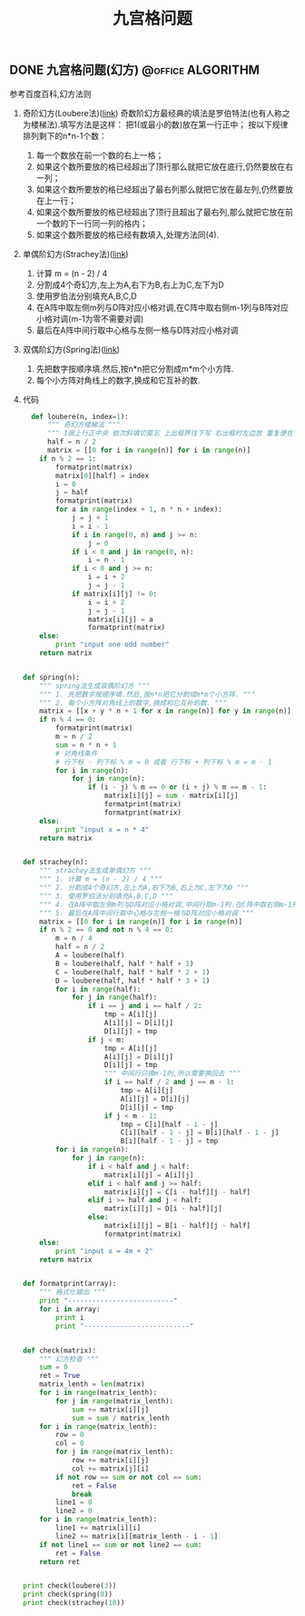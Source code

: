 #+LATEX_HEADER: \usepackage{fontspec}
#+LATEX_HEADER: \setmainfont{Songti SC}
#+STARTUP: indent
#+STARTUP: hidestars
#+OPTIONS: toc:nil
#+JEKYLL_CATEGORIES: algorithm
#+JEKYLL_TAGS: algorithm
#+JEKYLL_COMMENTS: true
#+TITLE: 九宫格问题
** DONE 九宫格问题(幻方)                                 :@office:ALGORITHM:
CLOSED: [2016-09-20 Tue 10:39] DEADLINE: <2016-09-14 Wed 16:00> SCHEDULED: <2016-09-14 Wed 14:00>
:PROPERTIES:
:Effort:   2:00
:END:
:LOGBOOK: 
CLOCK: [2016-09-14 Wed 14:30]--[2016-09-14 Wed 14:55] =>  0:25
:END:
参考百度百科,幻方法则
1. 奇阶幻方(Loubere法)([[http://blog.sina.com.cn/s/blog_639b95e90100i6fh.html][link]])
   奇数阶幻方最经典的填法是罗伯特法(也有人称之为楼梯法).填写方法是这样： 
   把1(或最小的数)放在第一行正中； 按以下规律排列剩下的n*n-1个数： 
   1. 每一个数放在前一个数的右上一格； 
   2. 如果这个数所要放的格已经超出了顶行那么就把它放在底行,仍然要放在右一列； 
   3. 如果这个数所要放的格已经超出了最右列那么就把它放在最左列,仍然要放在上一行； 
   4. 如果这个数所要放的格已经超出了顶行且超出了最右列,那么就把它放在前一个数的下一行同一列的格内； 
   5. 如果这个数所要放的格已经有数填入,处理方法同(4). 
2. 单偶阶幻方(Strachey法)([[http://blog.sina.com.cn/s/blog_639b95e90100i6h4.html][link]])
    1. 计算 m = (n - 2) / 4
    2. 分割成4个奇幻方,左上为A,右下为B,右上为C,左下为D
    3. 使用罗伯法分别填充A,B,C,D
    4. 在A阵中取左侧m列与D阵对应小格对调,在C阵中取右侧m-1列与B阵对应小格对调(m-1为零不需要对调)
    5. 最后在A阵中间行取中心格与左侧一格与D阵对应小格对调
3. 双偶阶幻方(Spring法)([[http://chenxuebiao3.blog.163.com/blog/static/274911182011111911429621/][link]])
   1. 先把数字按顺序填.然后,按n*n把它分割成m*m个小方阵.
   2. 每个小方阵对角线上的数字,换成和它互补的数.
4. 代码
   #+BEGIN_SRC python
       def loubere(n, index=1):
           """ 奇幻方楼梯法 """
           """ 1居上行正中央 依次斜填切莫忘 上出框界往下写 右出框时左边放 重复便在下格填 出角重复一个样 """
           half = n / 2
           matrix = [[0 for i in range(n)] for i in range(n)]
         if n % 2 == 1:
             formatprint(matrix)
             matrix[0][half] = index
             i = 0
             j = half
             formatprint(matrix)
             for a in range(index + 1, n * n + index):
                 j = j + 1
                 i = i - 1
                 if i in range(0, n) and j >= n:
                     j = 0
                 if i < 0 and j in range(0, n):
                     i = n - 1
                 if i < 0 and j >= n:
                     i = i + 2
                     j = j - 1
                 if matrix[i][j] != 0:
                     i = i + 2
                     j = j - 1
                     matrix[i][j] = a
                     formatprint(matrix)
         else:
             print "input one odd number"
         return matrix


     def spring(n):
         """ spring法生成双偶阶幻方 """
         """ 1. 先把数字按顺序填.然后,按n*n把它分割成m*m个小方阵. """
         """ 2. 每个小方阵对角线上的数字,换成和它互补的数. """
         matrix = [[x + y * n + 1 for x in range(n)] for y in range(n)]
         if n % 4 == 0:
             formatprint(matrix)
             m = n / 2
             sum = n * n + 1
             # 对角线条件
             # 行下标 - 列下标 % m = 0 或者 行下标 + 列下标 % m = m - 1
             for i in range(n):
                 for j in range(n):
                     if (i - j) % m == 0 or (i + j) % m == m - 1:
                         matrix[i][j] = sum - matrix[i][j]
                         formatprint(matrix)
                         formatprint(matrix)
         else:
             print "input x = n * 4"
         return matrix


     def strachey(n):
         """ strachey法生成单偶幻方 """
         """ 1. 计算 m = (n - 2) / 4 """
         """ 2. 分割成4个奇幻方,左上为A,右下为B,右上为C,左下为D """
         """ 3. 使用罗伯法分别填充A,B,C,D """
         """ 4. 在A阵中取左侧m列与D阵对应小格对调,中间行取m-1列.在C阵中取右侧m-1列与B阵对应小格对调(m-1为零不需要对调) """
         """ 5. 最后在A阵中间行取中心格与左侧一格与D阵对应小格对调 """
         matrix = [[0 for i in range(n)] for i in range(n)]
         if n % 2 == 0 and not n % 4 == 0:
             m = n / 4
             half = n / 2
             A = loubere(half)
             B = loubere(half, half * half + 1)
             C = loubere(half, half * half * 2 + 1)
             D = loubere(half, half * half * 3 + 1)
             for i in range(half):
                 for j in range(half):
                     if i == j and i == half / 2:
                         tmp = A[i][j]
                         A[i][j] = D[i][j]
                         D[i][j] = tmp
                     if j < m:
                         tmp = A[i][j]
                         A[i][j] = D[i][j]
                         D[i][j] = tmp
                         """ 中间行只换m-1列,所以需要换回去 """
                         if i == half / 2 and j == m - 1:
                             tmp = A[i][j]
                             A[i][j] = D[i][j]
                             D[i][j] = tmp
                         if j < m - 1:
                             tmp = C[i][half - 1 - j]
                             C[i][half - 1 - j] = B[i][half - 1 - j]
                             B[i][half - 1 - j] = tmp
             for i in range(n):
                 for j in range(n):
                     if i < half and j < half:
                         matrix[i][j] = A[i][j]
                     elif i < half and j >= half:
                         matrix[i][j] = C[i - half][j - half]
                     elif i >= half and j < half:
                         matrix[i][j] = D[i - half][j]
                     else:
                         matrix[i][j] = B[i - half][j - half]
                         formatprint(matrix)
         else:
             print "input x = 4m + 2"
         return matrix


     def formatprint(array):
         """ 格式化输出 """
         print "--------------------------"
         for i in array:
             print i
             print "--------------------------"


     def check(matrix):
         """ 幻方检查 """
         sum = 0
         ret = True
         matrix_lenth = len(matrix)
         for i in range(matrix_lenth):
             for j in range(matrix_lenth):
                 sum += matrix[i][j]
                 sum = sum / matrix_lenth
         for i in range(matrix_lenth):
             row = 0
             col = 0
             for j in range(matrix_lenth):
                 row += matrix[i][j]
                 col += matrix[j][i]
             if not row == sum or not col == sum:
                 ret = False
                 break
             line1 = 0
             line2 = 0
         for i in range(matrix_lenth):
             line1 += matrix[i][i]
             line2 += matrix[i][matrix_lenth - i - 1]
         if not line1 == sum or not line2 == sum:
             ret = False
         return ret


     print check(loubere(3))
     print check(spring(8))
     print check(strachey(10))
   #+END_SRC
